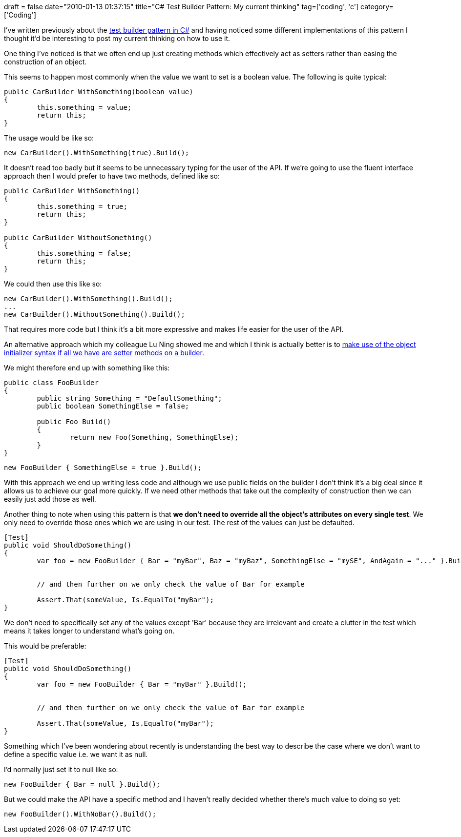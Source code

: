 +++
draft = false
date="2010-01-13 01:37:15"
title="C# Test Builder Pattern: My current thinking"
tag=['coding', 'c']
category=['Coding']
+++

I've written previously about the http://www.markhneedham.com/blog/2009/01/21/c-builder-pattern-still-useful-for-test-data/[test builder pattern in C#] and having noticed some different implementations of this pattern I thought it'd be interesting to post my current thinking on how to use it.

One thing I've noticed is that we often end up just creating methods which effectively act as setters rather than easing the construction of an object.

This seems to happen most commonly when the value we want to set is a boolean value. The following is quite typical:

[source,csharp]
----

public CarBuilder WithSomething(boolean value)
{
	this.something = value;
	return this;
}
----

The usage would be like so:

[source,csharp]
----

new CarBuilder().WithSomething(true).Build();
----

It doesn't read too badly but it seems to be unnecessary typing for the user of the API. If we're going to use the fluent interface approach then I would prefer to have two methods, defined like so:

[source,csharp]
----

public CarBuilder WithSomething()
{
	this.something = true;
	return this;
}

public CarBuilder WithoutSomething()
{
	this.something = false;
	return this;
}
----

We could then use this like so:

[source,csharp]
----

new CarBuilder().WithSomething().Build();
...
new CarBuilder().WithoutSomething().Build();
----

That requires more code but I think it's a bit more expressive and makes life easier for the user of the API.

An alternative approach which my colleague Lu Ning showed me and which I think is actually better is to http://www.markhneedham.com/blog/2009/08/15/builders-hanging-off-class-vs-builders-in-same-namespace/[make use of the object initializer syntax if all we have are setter methods on a builder].

We might therefore end up with something like this:

[source,csharp]
----

public class FooBuilder
{
	public string Something = "DefaultSomething";
	public boolean SomethingElse = false;

	public Foo Build()
	{
		return new Foo(Something, SomethingElse);
	}
}
----

[source,csharp]
----

new FooBuilder { SomethingElse = true }.Build();
----

With this approach we end up writing less code and although we use public fields on the builder I don't think it's a big deal since it allows us to achieve our goal more quickly. If we need other methods that take out the complexity of construction then we can easily just add those as well.

Another thing to note when using this pattern is that *we don't need to override all the object's attributes on every single test*. We only need to override those ones which we are using in our test. The rest of the values can just be defaulted.

[source,csharp]
----

[Test]
public void ShouldDoSomething()
{
	var foo = new FooBuilder { Bar = "myBar", Baz = "myBaz", SomethingElse = "mySE", AndAgain = "..." }.Build();


	// and then further on we only check the value of Bar for example

	Assert.That(someValue, Is.EqualTo("myBar");
}
----

We don't need to specifically set any of the values except 'Bar' because they are irrelevant and create a clutter in the test which means it takes longer to understand what's going on.

This would be preferable:

[source,csharp]
----

[Test]
public void ShouldDoSomething()
{
	var foo = new FooBuilder { Bar = "myBar" }.Build();


	// and then further on we only check the value of Bar for example

	Assert.That(someValue, Is.EqualTo("myBar");
}
----

Something which I've been wondering about recently is understanding the best way to describe the case where we don't want to define a specific value i.e. we want it as null.

I'd normally just set it to null like so:

[source,csharp]
----

new FooBuilder { Bar = null }.Build();
----

But we could make the API have a specific method and I haven't really decided whether there's much value to doing so yet:

[source,csharp]
----

new FooBuilder().WithNoBar().Build();
----
